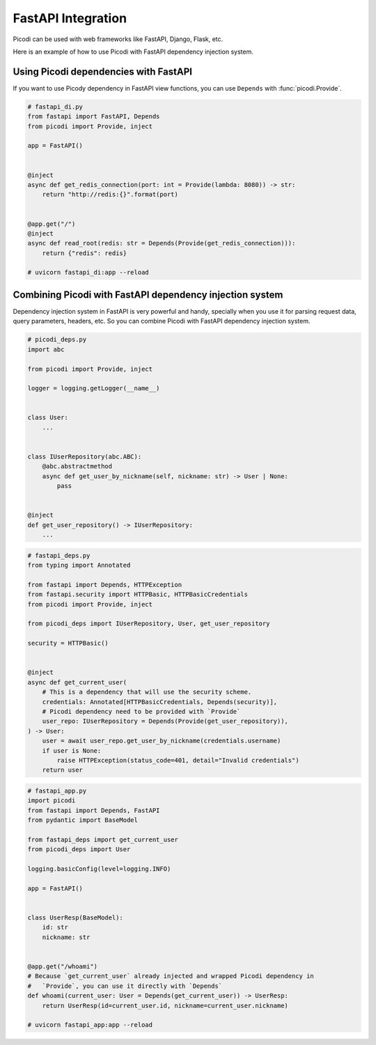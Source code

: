 FastAPI Integration
===================

Picodi can be used with web frameworks like FastAPI, Django, Flask, etc.

Here is an example of how to use Picodi with FastAPI dependency injection system.

Using Picodi dependencies with FastAPI
--------------------------------------

If you want to use Picody dependency in FastAPI view functions,
you can use ``Depends`` with :func:`picodi.Provide`.

.. code-block:: python

    # fastapi_di.py
    from fastapi import FastAPI, Depends
    from picodi import Provide, inject

    app = FastAPI()


    @inject
    async def get_redis_connection(port: int = Provide(lambda: 8080)) -> str:
        return "http://redis:{}".format(port)


    @app.get("/")
    @inject
    async def read_root(redis: str = Depends(Provide(get_redis_connection))):
        return {"redis": redis}

    # uvicorn fastapi_di:app --reload


Combining Picodi with FastAPI dependency injection system
----------------------------------------------------------

Dependency injection system in FastAPI is very powerful and handy,
specially when you use it for parsing request data, query parameters, headers, etc.
So you can combine Picodi with FastAPI dependency injection system.

.. code-block:: python

    # picodi_deps.py
    import abc

    from picodi import Provide, inject

    logger = logging.getLogger(__name__)


    class User:
        ...


    class IUserRepository(abc.ABC):
        @abc.abstractmethod
        async def get_user_by_nickname(self, nickname: str) -> User | None:
            pass


    @inject
    def get_user_repository() -> IUserRepository:
        ...


.. code-block:: python

    # fastapi_deps.py
    from typing import Annotated

    from fastapi import Depends, HTTPException
    from fastapi.security import HTTPBasic, HTTPBasicCredentials
    from picodi import Provide, inject

    from picodi_deps import IUserRepository, User, get_user_repository

    security = HTTPBasic()


    @inject
    async def get_current_user(
        # This is a dependency that will use the security scheme.
        credentials: Annotated[HTTPBasicCredentials, Depends(security)],
        # Picodi dependency need to be provided with `Provide`
        user_repo: IUserRepository = Depends(Provide(get_user_repository)),
    ) -> User:
        user = await user_repo.get_user_by_nickname(credentials.username)
        if user is None:
            raise HTTPException(status_code=401, detail="Invalid credentials")
        return user

.. code-block:: python

    # fastapi_app.py
    import picodi
    from fastapi import Depends, FastAPI
    from pydantic import BaseModel

    from fastapi_deps import get_current_user
    from picodi_deps import User

    logging.basicConfig(level=logging.INFO)

    app = FastAPI()


    class UserResp(BaseModel):
        id: str
        nickname: str


    @app.get("/whoami")
    # Because `get_current_user` already injected and wrapped Picodi dependency in
    #   `Provide`, you can use it directly with `Depends`
    def whoami(current_user: User = Depends(get_current_user)) -> UserResp:
        return UserResp(id=current_user.id, nickname=current_user.nickname)

    # uvicorn fastapi_app:app --reload
